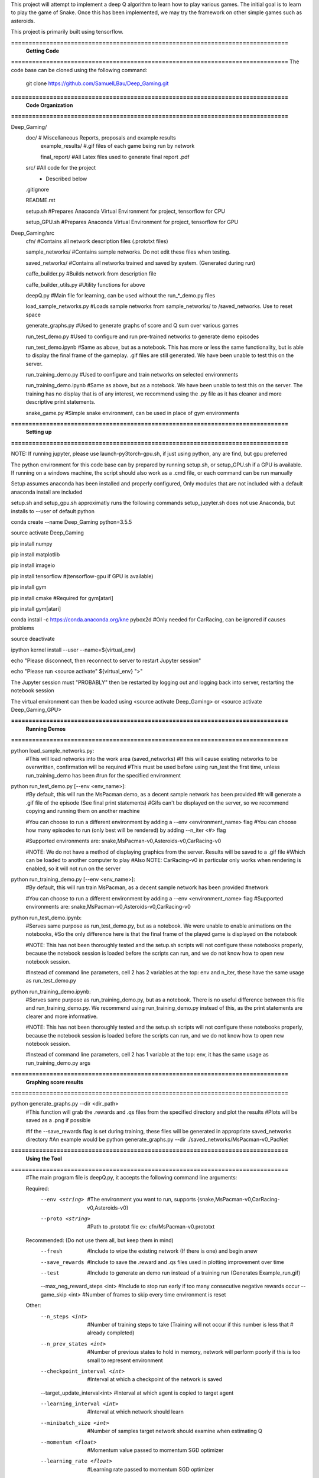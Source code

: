 This project will attempt to implement a deep Q algorithm to learn how to play various games. The initial goal is to learn to play the game of Snake. Once this has been implemented, we may try the framework on other simple games such as asteroids.

This project is primarily built using tensorflow.

**===============================================================================**
                                **Getting Code**
**===============================================================================**
The code base can be cloned using the following command:
    git clone https://github.com/SamuelLBau/Deep_Gaming.git
    

**===============================================================================**
                              **Code Organization**
**===============================================================================**

Deep_Gaming/
  doc/               # Miscellaneous Reports, proposals and example results
    example_results/ #.gif files of each game being run by network
    
    final_report/    #All Latex files used to generate final report .pdf
  src/               #All code for the project
    * Described below
    
  .gitignore
  
  README.rst
  
  setup.sh           #Prepares Anaconda Virtual Environment for project, tensorflow for CPU
  
  setup_GPU.sh       #Prepares Anaconda Virtual Environment for project, tensorflow for GPU

Deep_Gaming/src
  cfn/               #Contains all network description files (.prototxt files)
  
  sample_networks/   #Contains sample networks. Do not edit these files when testing.
  
  saved_networks/    #Contains all networks trained and saved by system. (Generated during run)
  
  caffe_builder.py        #Builds network from description file
  
  caffe_builder_utils.py  #Utility functions for above
  
  deepQ.py                #Main file for learning, can be used without the run_*_demo.py files
  
  load_sample_networks.py #Loads sample networks from sample_networks/ to /saved_networks. Use to reset space
  
  generate_graphs.py      #Used to generate graphs of score and Q sum over various games
  
  run_test_demo.py     #Used to configure and run pre-trained networks to generate demo episodes
  
  run_test_demo.ipynb  #Same as above, but as a notebook. This has more or less the same functionality, but is able to display the final frame of the gameplay.
  .gif files are still generated. We have been unable to test this on the server.
  
  run_training_demo.py #Used to configure and train networks on selected environments
  
  run_training_demo.ipynb #Same as above, but as a notebook. We have been unable to test this on the server. 
  The training has no display that is of any interest, we recommend using the .py file as it has cleaner and more
  descriptive print statements.
  
  snake_game.py           #Simple snake environment, can be used in place of gym environments
  
**===============================================================================**
                                **Setting up**
**===============================================================================**

NOTE: If running jupyter, please use launch-py3torch-gpu.sh, if just using python, any are find, but gpu preferred

The python environment for this code base can by prepared by running setup.sh, or setup_GPU.sh if a GPU is available.
If running on a windows machine, the script should also work as a .cmd file, or each command can be run manually

Setup assumes anaconda has been installed and properly configured,
Only modules that are not included with a default anaconda install are included 

setup.sh and setup_gpu.sh approximatly runs the following commands
setup_jupyter.sh does not use Anaconda, but installs to --user of default python

conda create --name Deep_Gaming python=3.5.5

source activate Deep_Gaming

pip install numpy

pip install matplotlib

pip install imageio

pip install tensorflow #(tensorflow-gpu if GPU is available)

pip install gym

pip install cmake #Required for gym[atari]

pip install gym[atari]

conda install -c https://conda.anaconda.org/kne pybox2d #Only needed for CarRacing, can be ignored if causes problems

source deactivate

ipython kernel install --user --name=${virtual_env}

echo "Please disconnect, then reconnect to server to restart Jupyter session"

echo "Please run <source activate" ${virtual_env} ">"

The Jupyter session must "PROBABLY" then be restarted by logging out and logging back into server, restarting the notebook session

The virtual environment can then be loaded using <source activate Deep_Gaming> or <source activate Deep_Gaming_GPU>

**===============================================================================**
                                **Running Demos**
**===============================================================================**

python load_sample_networks.py:
    #This will load networks into the work area (saved_networks)
    #If this will cause existing networks to be overwritten, confirmation will be required
    #This must be used before using run_test the first time, unless run_training_demo has been
    #run for the specified environment
    
python run_test_demo.py [--env <env_name>]:
    #By default, this will run the MsPacman demo, as a decent sample network has been provided
    #It will generate a .gif file of the episode (See final print statements)
    #Gifs can't be displayed on the server, so we recommend copying and running them on another machine
    
    #You can choose to run a different environment by adding a --env <environment_name> flag
    #You can choose how many episodes to run (only best will be rendered) by adding --n_iter <#> flag
    
    #Supported environments are: snake,MsPacman-v0,Asteroids-v0,CarRacing-v0
    
    #NOTE: We do not have a method of displaying graphics from the server. Results will be saved to a .gif file
    #Which can be loaded to another computer to play
    #Also NOTE: CarRacing-v0 in particular only works when rendering is enabled, so it will not run on the server
    
python run_training_demo.py [--env <env_name>]:
    #By default, this will run train MsPacman, as a decent sample network has been provided
    #network
    
    #You can choose to run a different environment by adding a --env <environment_name> flag
    #Supported environments are: snake,MsPacman-v0,Asteroids-v0,CarRacing-v0
    
    
python run_test_demo.ipynb:
    #Serves same purpose as run_test_demo.py, but as a notebook. We were unable to enable animations on the notebooks,
    #So the only difference here is that the final frame of the played game is displayed on the notebook
    
    #NOTE: This has not been thoroughly tested and the setup.sh scripts will not configure these notebooks properly,
    because the notebook session is loaded before the scripts can run, and we do not know how to open new notebook session.
    
    #Instead of command line parameters, cell 2 has 2 variables at the top: env and n_iter, these have the same usage as run_test_demo.py
   
python run_training_demo.ipynb:
    #Serves same purpose as run_training_demo.py, but as a notebook.
    There is no useful difference between this file and run_training_demo.py. We recommend using run_training_demo.py instead of this, as
    the print statements are clearer and more informative.
    
    #NOTE: This has not been thoroughly tested and the setup.sh scripts will not configure these notebooks properly,
    because the notebook session is loaded before the scripts can run, and we do not know how to open new notebook session.
    
    #Instead of command line parameters, cell 2 has 1 variable at the top: env, it has the same usage as run_training_demo.py args

**===============================================================================**
                                **Graphing score results**
**===============================================================================**
    
python generate_graphs.py --dir <dir_path>
    #This function will grab the .rewards and .qs files from the specified directory and plot the results
    #Plots will be saved as a .png if possible
    
    #If the --save_rewards flag is set during training, these files will be generated in appropriate saved_networks directory
    #An example would be python generate_graphs.py --dir ./saved_networks/MsPacman-v0_PacNet
    
**===============================================================================**
                                **Using the Tool**
**===============================================================================**
    #The main program file is deepQ.py, it accepts the following command line arguments:
    
    Required:
      --env <string>    #The environment you want to run, supports {snake,MsPacman-v0,CarRacing-v0,Asteroids-v0}
      --proto <string>  #Path to .prototxt file ex: cfn/MsPacman-v0.prototxt
      
    Recommended: (Do not use them all, but keep them in mind)
      --fresh           #Include to wipe the existing network (If there is one) and begin anew
      --save_rewards    #Include to save the .reward and .qs files used in plotting improvement over time
      --test            #Include to generate an demo run instead of a training run (Generates Example_run.gif)
      --max_neg_reward_steps <int> #Include to stop run early if too many consecutive negative rewards occur
      --game_skip <int>  #Number of frames to skip every time environment is reset
      
    Other:
      --n_steps <int>    #Number of training steps to take (Training will not occur if this number is less that # already completed)
      
      --n_prev_states <int>         #Number of previous states to hold in memory, network will perform poorly if this is too small to represent environment
      --checkpoint_interval <int>   #Interval at which a checkpoint of the network is saved
      --target_update_interval<int> #Interval at which agent is copied to target agent
      
      --learning_interval <int>     #Interval at which network should learn
      --minibatch_size <int>        #Number of samples target network should examine when estimating Q
      
      --momentum <float>            #Momentum value passed to momentum SGD optimizer
      --learning_rate <float>       #Learning rate passed to momentum SGD optimizer
      
      --epsilon_min <float>         #Minimum probability of taking random action during training
      --epsilon_max <float>         #Maximum probability of taking random action during training
      --epsion_steps <int>          #Number of steps to linearly go from epsilon max to epsilon min
      
      --discount <float>            #Amount to discount the target estimate Q

      
    Example uses:

      python deepQ.py --env MsPacman-v0 --proto cfn/MsPacman-v0.prototxt --learning_interval 4 --save_rewards
      
      python deepQ.py --env MsPacman-v0 --proto cfn/MsPacman-v0.prototxt --test
      
      python deepQ.py --env CarRacing-v0 --proto cfn/CarRacing-v0.prototxt --max_neg_reward_steps 150 --save_rewards --fresh

**===============================================================================**
                                **Miscellaneous References**
**===============================================================================**

Blog page about deep-Q learning: https://leonardoaraujosantos.gitbooks.io/artificial-inteligence/content/deep_q_learning.html

Longer paper about Deep-Q learning: http://proceedings.mlr.press/v48/gu16.pdf

Good source for convolutional Neural Nets: http://cs231n.github.io/convolutional-networks/#conv

AI_Gym (May allow for more complex games): https://gym.openai.com/

Arcade_Learning_environment (Specific to Atari games): https://github.com/mgbellemare/Arcade-Learning-Environment

Git repository for a3c using pytorch (not Deep-Q): https://github.com/ikostrikov/pytorch-a3c
